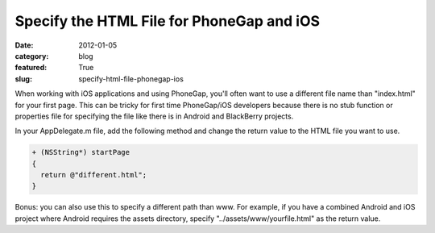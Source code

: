 Specify the HTML File for PhoneGap and iOS
~~~~~~~~~~~~~~~~~~~~~~~~~~~~~~~~~~~~~~~~~~

:date: 2012-01-05
:category: blog
:featured: True
:slug: specify-html-file-phonegap-ios

When working with iOS applications and using PhoneGap, you'll often want to use a different 
file name than "index.html" for your first page. This can be tricky for first time 
PhoneGap/iOS developers because there is no stub function or properties file for 
specifying the file like there is in Android and BlackBerry projects.

In your AppDelegate.m file, add the following method and change the return value to the 
HTML file you want to use.

.. code-block:: html-file-phonegap-ios

  + (NSString*) startPage
  {
    return @"different.html";
  }

Bonus: you can also use this to specify a different path than www. For example, if 
you have a combined Android and iOS project where Android requires the assets directory, 
specify "../assets/www/yourfile.html" as the return value.

